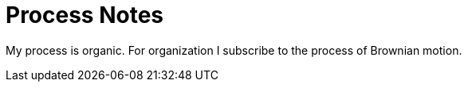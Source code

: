 # Process Notes

My process is organic. For organization I subscribe to the process of Brownian
motion.

